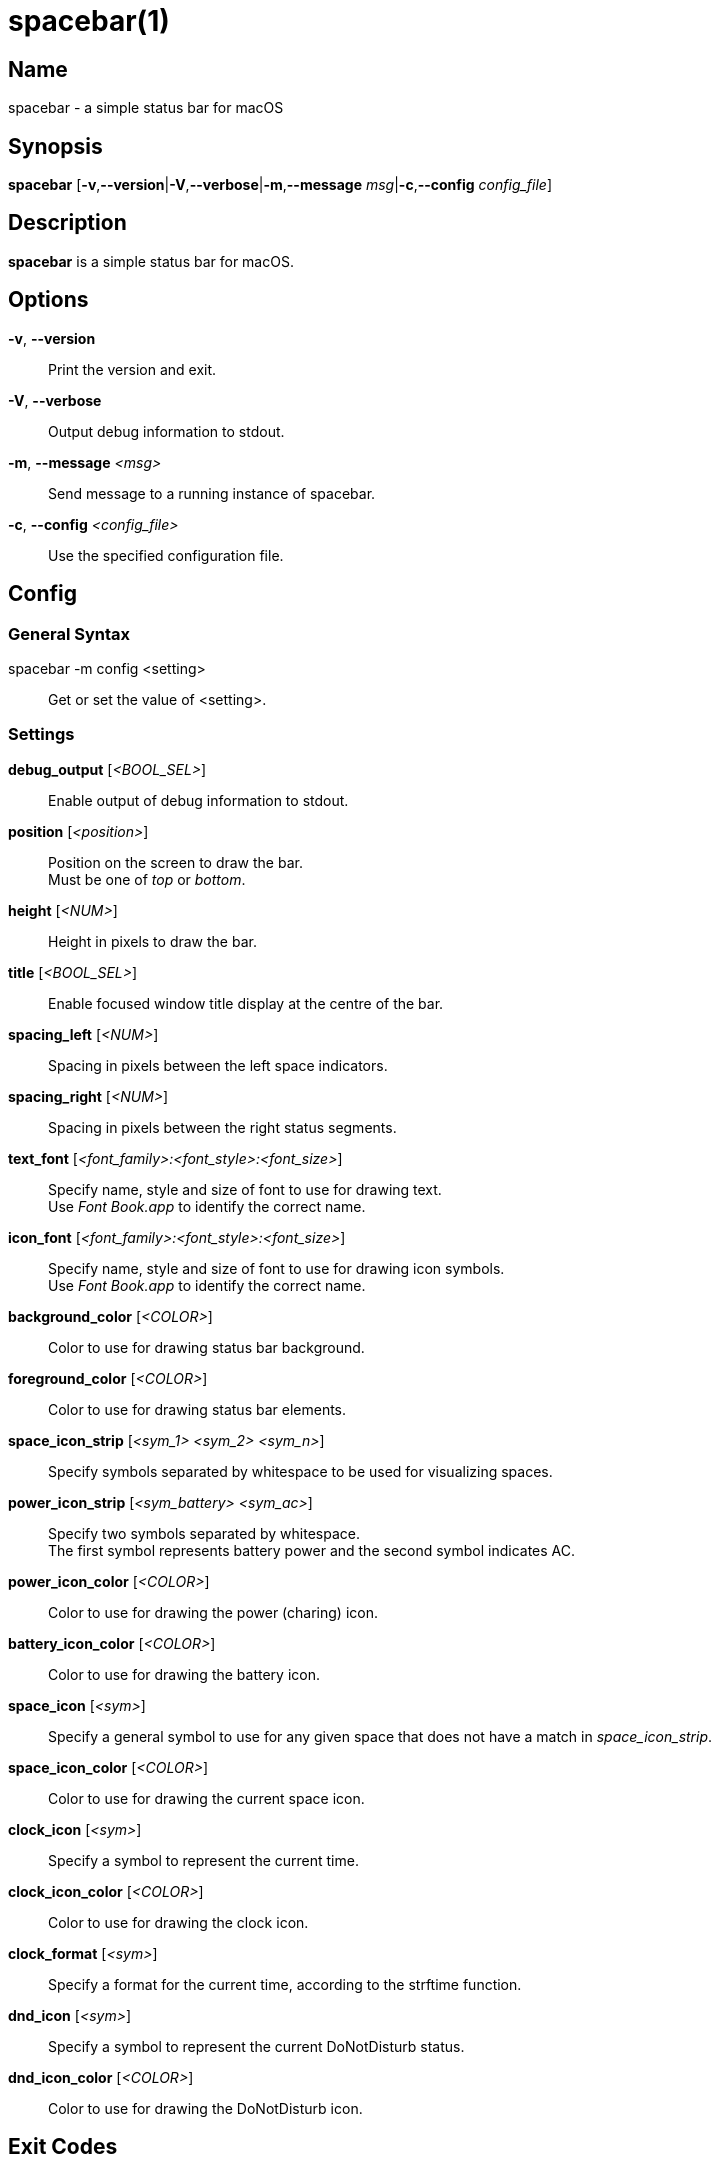 :man source:   spacebar
:man version:  {revnumber}
:man manual:   spacebar manual

ifdef::env-github[]
:toc:
:toc-title:
:toc-placement!:
:numbered:
endif::[]

spacebar(1)
===========

ifdef::env-github[]
toc::[]
endif::[]

Name
----

spacebar - a simple status bar for macOS

Synopsis
--------

*spacebar* [*-v*,*--version*|*-V*,*--verbose*|*-m*,*--message* 'msg'|*-c*,*--config* 'config_file']

Description
-----------

*spacebar* is a simple status bar for macOS.

Options
-------
*-v*, *--version*::
    Print the version and exit.

*-V*, *--verbose*::
    Output debug information to stdout.

*-m*, *--message* '<msg>'::
    Send message to a running instance of spacebar.

*-c*, *--config* '<config_file>'::
    Use the specified configuration file.

Config
------

General Syntax
~~~~~~~~~~~~~~

spacebar -m config <setting>::
    Get or set the value of <setting>.

Settings
~~~~~~~~

*debug_output* ['<BOOL_SEL>']::
    Enable output of debug information to stdout.

*position* ['<position>']::
    Position on the screen to draw the bar. +
    Must be one of 'top' or 'bottom'.

*height* ['<NUM>']::
    Height in pixels to draw the bar.

*title* ['<BOOL_SEL>']::
    Enable focused window title display at the centre of the bar.

*spacing_left* ['<NUM>']::
    Spacing in pixels between the left space indicators.

*spacing_right* ['<NUM>']::
    Spacing in pixels between the right status segments.

*text_font* ['<font_family>:<font_style>:<font_size>']::
    Specify name, style and size of font to use for drawing text. +
    Use 'Font Book.app' to identify the correct name.

*icon_font* ['<font_family>:<font_style>:<font_size>']::
    Specify name, style and size of font to use for drawing icon symbols. +
    Use 'Font Book.app' to identify the correct name.

*background_color* ['<COLOR>']::
    Color to use for drawing status bar background.

*foreground_color* ['<COLOR>']::
    Color to use for drawing status bar elements.

*space_icon_strip* ['<sym_1> <sym_2> <sym_n>']::
    Specify symbols separated by whitespace to be used for visualizing spaces.

*power_icon_strip* ['<sym_battery> <sym_ac>']::
    Specify two symbols separated by whitespace. +
    The first symbol represents battery power and the second symbol indicates AC.

*power_icon_color* ['<COLOR>']::
    Color to use for drawing the power (charing) icon.

*battery_icon_color* ['<COLOR>']::
    Color to use for drawing the battery icon.

*space_icon* ['<sym>']::
    Specify a general symbol to use for any given space that does not have a match in 'space_icon_strip'.

*space_icon_color* ['<COLOR>']::
    Color to use for drawing the current space icon.

*clock_icon* ['<sym>']::
    Specify a symbol to represent the current time.

*clock_icon_color* ['<COLOR>']::
    Color to use for drawing the clock icon.

*clock_format* ['<sym>']::
    Specify a format for the current time, according to the strftime function.

*dnd_icon* ['<sym>']::
    Specify a symbol to represent the current DoNotDisturb status.

*dnd_icon_color* ['<COLOR>']::
    Color to use for drawing the DoNotDisturb icon.

Exit Codes
----------

If *spacebar* can't handle a message, it will return a non-zero exit code.

Author
------

Calum MacRae <hi at cmacr.ae>
